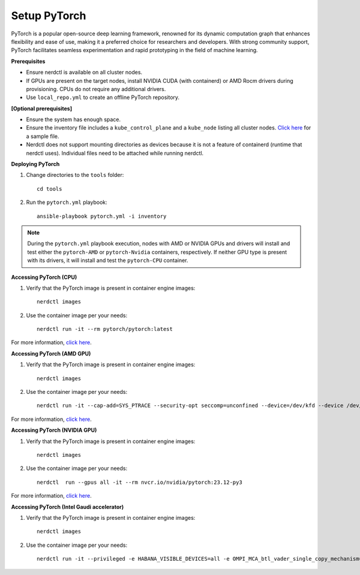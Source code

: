 Setup PyTorch
---------------

PyTorch is a popular open-source deep learning framework, renowned for its dynamic computation graph that enhances flexibility and ease of use, making it a preferred choice for researchers and developers. With strong community support, PyTorch facilitates seamless experimentation and rapid prototyping in the field of machine learning.


**Prerequisites**

* Ensure nerdctl is available on all cluster nodes.

* If GPUs are present on the target nodes, install NVIDIA CUDA (with containerd) or AMD Rocm drivers during provisioning. CPUs do not require any additional drivers.

* Use ``local_repo.yml`` to create an offline PyTorch repository.



**[Optional prerequisites]**

* Ensure the system has enough space.

* Ensure the inventory file includes a ``kube_control_plane`` and a ``kube_node`` listing all cluster nodes. `Click here <../../samplefiles.html>`_ for a sample file.

* Nerdctl does not support mounting directories as devices because it is not a feature of containerd (runtime that nerdctl uses). Individual files need to be attached while running nerdctl.


**Deploying PyTorch**

1. Change directories to the ``tools`` folder: ::

    cd tools

2. Run the ``pytorch.yml`` playbook: ::

    ansible-playbook pytorch.yml -i inventory

.. note:: During the ``pytorch.yml`` playbook execution, nodes with AMD or NVIDIA GPUs and drivers will install and test either the ``pytorch-AMD`` or ``pytorch-Nvidia`` containers, respectively. If neither GPU type is present with its drivers, it will install and test the ``pytorch-CPU`` container.

**Accessing PyTorch (CPU)**

1. Verify that the PyTorch image is present in container engine images: ::

    nerdctl images

2. Use the container image per your needs: ::

    nerdctl run -it --rm pytorch/pytorch:latest

For more information, `click here <https://hub.docker.com/r/pytorch/pytorch/tags>`_.


**Accessing PyTorch (AMD GPU)**

1. Verify that the PyTorch image is present in container engine images: ::

    nerdctl images

2. Use the container image per your needs: ::

    nerdctl run -it --cap-add=SYS_PTRACE --security-opt seccomp=unconfined --device=/dev/kfd --device /dev/dri/card0 --device /dev/dri/card1 --device /dev/dri/card2 --device /dev/dri/renderD128 --device /dev/dri/renderD129  --group-add video --ipc=host --shm-size 8G rocm/pytorch:latest

For more information, `click here <https://rocm.docs.amd.com/projects/install-on-linux/en/develop/how-to/3rd-party/pytorch-install.html>`_.

**Accessing PyTorch (NVIDIA GPU)**

1. Verify that the PyTorch image is present in container engine images: ::

    nerdctl images

2. Use the container image per your needs: ::

    nerdctl  run --gpus all -it --rm nvcr.io/nvidia/pytorch:23.12-py3

For more information, `click here <https://catalog.ngc.nvidia.com/orgs/nvidia/containers/pytorch>`_.

**Accessing PyTorch (Intel Gaudi accelerator)**

1. Verify that the PyTorch image is present in container engine images: ::

    nerdctl images

2. Use the container image per your needs: ::

    nerdctl run -it --privileged -e HABANA_VISIBLE_DEVICES=all -e OMPI_MCA_btl_vader_single_copy_mechanism=none --cap-add=sys_nice --net=host --ipc=host vault.habana.ai/gaudi-docker/1.16.2/ubuntu22.04/habanalabs/pytorch-installer-2.3.1:latest

